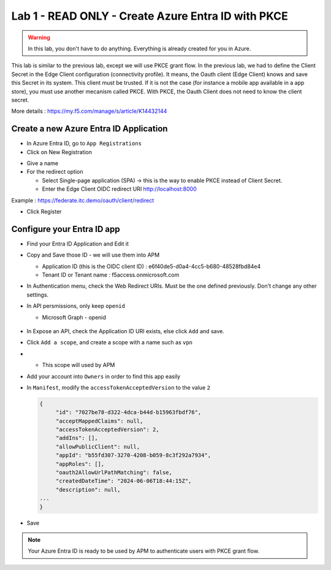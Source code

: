 Lab 1 - READ ONLY - Create Azure Entra ID with PKCE
###################################################

.. warning:: In this lab, you don't have to do anything. Everything is already created for you in Azure.

This lab is similar to the previous lab, except we will use PKCE grant flow. In the previous lab, we had to define the Client Secret in the Edge Client configuration (connectivity profile).
It means, the Oauth client (Edge Client) knows and save this Secret in its system. This client must be trusted. If it is not the case (for instance a mobile app available in a app store), you must use another mecanism called PKCE.
With PKCE, the Oauth Client does not need to know the client secret.

More details : https://my.f5.com/manage/s/article/K14432144

Create a new Azure Entra ID Application
***************************************

* In Azure Entra ID, go to ``App Registrations``

* Click on New Registration

.. image:: ../pictures/lab1/new-registration.png
   :align: center
   :scale: 70%

* Give a name
* For the redirect option

  * Select Single-page application (SPA) -> this is the way to enable PKCE instead of Client Secret.
  * Enter the Edge Client OIDC redirect URI http://localhost:8000

Example : https://federate.itc.demo/oauth/client/redirect

* Click Register

.. image:: ../pictures/lab1/spa-app.png
   :align: center
   :scale: 70%


Configure your Entra ID app
***************************

* Find your Entra ID Application and Edit it
* Copy and Save those ID - we will use them into APM

  * Application ID (this is the OIDC client ID) : e6f40de5-d0a4-4cc5-b680-48528fbd84e4
  * Tenant ID or Tenant name : f5access.onmicrosoft.com

  .. image:: ../pictures/lab1/ids.png
     :align: center
     :scale: 50%

* In Authentication menu, check the Web Redirect URIs. Must be the one defined previously. Don't change any other settings.

  .. image:: ../pictures/lab1/redirect.png
     :align: center
     :scale: 70%
     
* In API persmissions, only keep ``openid``

  * Microsoft Graph - openid

   .. image:: ../pictures/lab1/api-permissions.png
      :align: center
      :scale: 70%

* In Expose an API, check the Application ID URI exists, else click ``Add`` and save.
* Click ``Add a scope``, and create a scope with a name such as ``vpn``
* 
  * This scope will used by APM

    .. image:: ../pictures/lab1/scope.png
       :align: center
       :scale: 70%

* Add your account into ``Owners`` in order to find this app easily

* In ``Manifest``, modify the ``accessTokenAcceptedVersion`` to the value ``2``

  .. code-block:: JSON

   {
	"id": "7027be78-d322-4dca-b44d-b15963fbdf76",
	"acceptMappedClaims": null,
	"accessTokenAcceptedVersion": 2,
	"addIns": [],
	"allowPublicClient": null,
	"appId": "b55fd307-3270-4208-b059-8c3f292a7934",
	"appRoles": [],
	"oauth2AllowUrlPathMatching": false,
	"createdDateTime": "2024-06-06T18:44:15Z",
	"description": null,
   ...
   }

* Save

.. note:: Your Azure Entra ID is ready to be used by APM to authenticate users with PKCE grant flow.